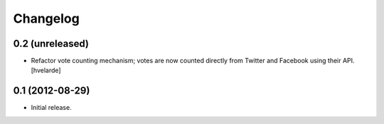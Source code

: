 Changelog
=========

0.2 (unreleased)
----------------

- Refactor vote counting mechanism; votes are now counted directly from
  Twitter and Facebook using their API. [hvelarde]


0.1 (2012-08-29)
----------------

- Initial release.
